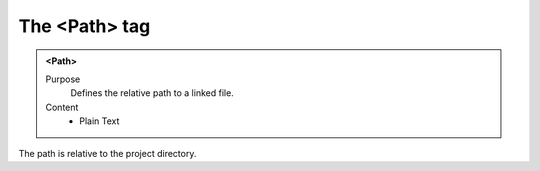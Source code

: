 ==============
The <Path> tag
==============

.. admonition:: <Path>
   
   Purpose
      Defines the relative path to a linked file.

   Content
      - Plain Text 

The path is relative to the project directory.
